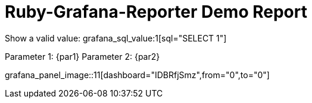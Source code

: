 = Ruby-Grafana-Reporter Demo Report

Show a valid value: grafana_sql_value:1[sql="SELECT 1"]

Parameter 1: {par1}
Parameter 2: {par2}

grafana_panel_image::11[dashboard="IDBRfjSmz",from="0",to="0"]

